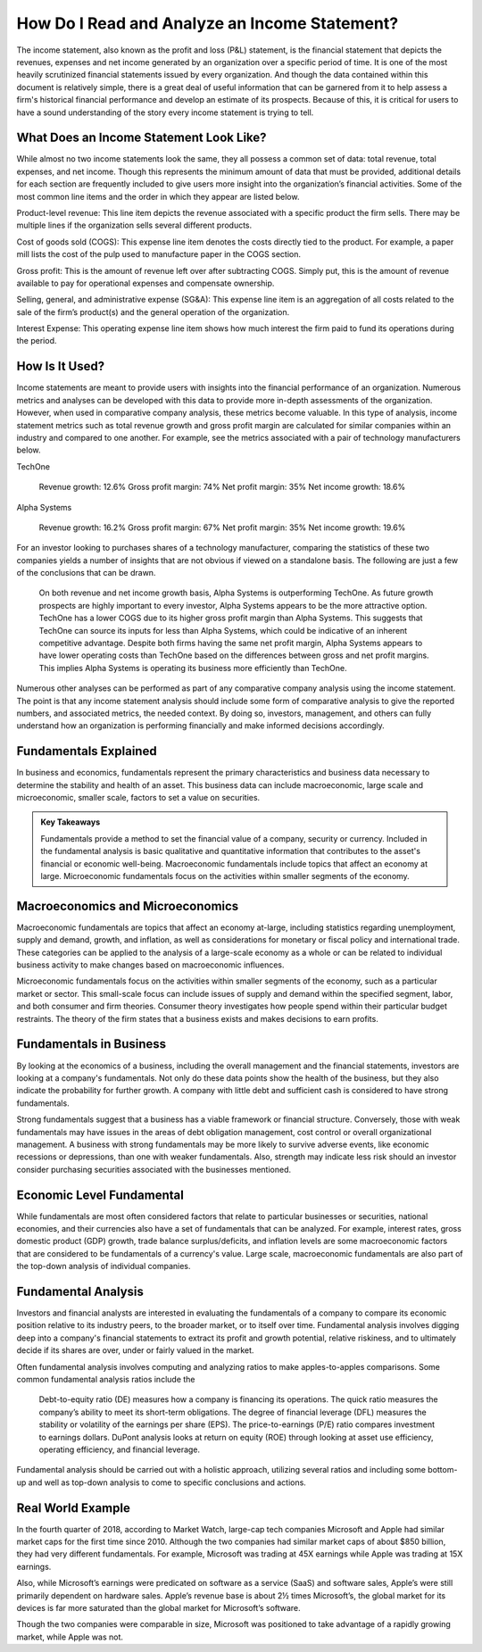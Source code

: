 ===============================================================
How Do I Read and Analyze an Income Statement?
===============================================================


The income statement, also known as the profit and loss (P&L) statement, is the financial statement that depicts the revenues, expenses and net income generated by an organization over a specific period of time. It is one of the most heavily scrutinized financial statements issued by every organization. And though the data contained within this document is relatively simple, there is a great deal of useful information that can be garnered from it to help assess a firm's historical financial performance and develop an estimate of its prospects. Because of this, it is critical for users to have a sound understanding of the story every income statement is trying to tell.

What Does an Income Statement Look Like?
-------------------------------------------------------

While almost no two income statements look the same, they all possess a common set of data: total revenue, total expenses, and net income. Though this represents the minimum amount of data that must be provided, additional details for each section are frequently included to give users more insight into the organization’s financial activities. Some of the most common line items and the order in which they appear are listed below.

Product-level revenue: This line item depicts the revenue associated with a specific product the firm sells. There may be multiple lines if the organization sells several different products.

Cost of goods sold (COGS): This expense line item denotes the costs directly tied to the product. For example, a paper mill lists the cost of the pulp used to manufacture paper in the COGS section.

Gross profit: This is the amount of revenue left over after subtracting COGS. Simply put, this is the amount of revenue available to pay for operational expenses and compensate ownership.

Selling, general, and administrative expense (SG&A): This expense line item is an aggregation of all costs related to the sale of the firm’s product(s) and the general operation of the organization.

Interest Expense: This operating expense line item shows how much interest the firm paid to fund its operations during the period.

How Is It Used?
-------------------------------------------------------

Income statements are meant to provide users with insights into the financial performance of an organization. Numerous metrics and analyses can be developed with this data to provide more in-depth assessments of the organization. However, when used in comparative company analysis, these metrics become valuable. In this type of analysis, income statement metrics such as total revenue growth and gross profit margin are calculated for similar companies within an industry and compared to one another. For example, see the metrics associated with a pair of technology manufacturers below.



TechOne

    Revenue growth: 12.6%
    Gross profit margin: 74%
    Net profit margin: 35%
    Net income growth: 18.6%

Alpha Systems

    Revenue growth: 16.2%
    Gross profit margin: 67%
    Net profit margin: 35%
    Net income growth: 19.6%



For an investor looking to purchases shares of a technology manufacturer, comparing the statistics of these two companies yields a number of insights that are not obvious if viewed on a standalone basis. The following are just a few of the conclusions that can be drawn.

    On both revenue and net income growth basis, Alpha Systems is outperforming TechOne. As future growth prospects are highly important to every investor, Alpha Systems appears to be the more attractive option.
    TechOne has a lower COGS due to its higher gross profit margin than Alpha Systems. This suggests that TechOne can source its inputs for less than Alpha Systems, which could be indicative of an inherent competitive advantage.
    Despite both firms having the same net profit margin, Alpha Systems appears to have lower operating costs than TechOne based on the differences between gross and net profit margins. This implies Alpha Systems is operating its business more efficiently than TechOne.

Numerous other analyses can be performed as part of any comparative company analysis using the income statement. The point is that any income statement analysis should include some form of comparative analysis to give the reported numbers, and associated metrics, the needed context. By doing so, investors, management, and others can fully understand how an organization is performing financially and make informed decisions accordingly.










Fundamentals Explained
-------------------------------------------------------

In business and economics, fundamentals represent the primary characteristics and business data necessary to determine the stability and health of an asset. This business data can include macroeconomic, large scale and microeconomic, smaller scale, factors to set a value on securities.


.. admonition:: Key Takeaways

    Fundamentals provide a method to set the financial value of a company, security or currency.
    Included in the fundamental analysis is basic qualitative and quantitative information that contributes to the asset's financial or economic well-being.
    Macroeconomic fundamentals include topics that affect an economy at large.
    Microeconomic fundamentals focus on the activities within smaller segments of the economy.


Macroeconomics and Microeconomics
-------------------------------------------------------

Macroeconomic fundamentals are topics that affect an economy at-large, including statistics regarding unemployment, supply and demand, growth, and inflation, as well as considerations for monetary or fiscal policy and international trade. These categories can be applied to the analysis of a large-scale economy as a whole or can be related to individual business activity to make changes based on macroeconomic influences.

Microeconomic fundamentals focus on the activities within smaller segments of the economy, such as a particular market or sector. This small-scale focus can include issues of supply and demand within the specified segment, labor, and both consumer and firm theories. Consumer theory investigates how people spend within their particular budget restraints. The theory of the firm states that a business exists and makes decisions to earn profits.

Fundamentals in Business
-------------------------------------------------------

By looking at the economics of a business, including the overall management and the financial statements, investors are looking at a company's fundamentals. Not only do these data points show the health of the business, but they also indicate the probability for further growth. A company with little debt and sufficient cash is considered to have strong fundamentals.

Strong fundamentals suggest that a business has a viable framework or financial structure. Conversely, those with weak fundamentals may have issues in the areas of debt obligation management, cost control or overall organizational management. A business with strong fundamentals may be more likely to survive adverse events, like economic recessions or depressions, than one with weaker fundamentals. Also, strength may indicate less risk should an investor consider purchasing securities associated with the businesses mentioned.

Economic Level Fundamental
-------------------------------------------------------

While fundamentals are most often considered factors that relate to particular businesses or securities, national economies, and their currencies also have a set of fundamentals that can be analyzed. For example, interest rates, gross domestic product (GDP) growth, trade balance surplus/deficits, and inflation levels are some macroeconomic factors that are considered to be fundamentals of a currency's value. Large scale, macroeconomic fundamentals are also part of the top-down analysis of individual companies.

Fundamental Analysis
-------------------------------------------------------

Investors and financial analysts are interested in evaluating the fundamentals of a company to compare its economic position relative to its industry peers, to the broader market, or to itself over time. Fundamental analysis involves digging deep into a company's financial statements to extract its profit and growth potential, relative riskiness, and to ultimately decide if its shares are over, under or fairly valued in the market.

Often fundamental analysis involves computing and analyzing ratios to make apples-to-apples comparisons. Some common fundamental analysis ratios include the

    Debt-to-equity ratio (DE) measures how a company is financing its operations. 
    The quick ratio measures the company’s ability to meet its short-term obligations.
    The degree of financial leverage (DFL) measures the stability or volatility of the earnings per share (EPS).
    The price-to-earnings (P/E) ratio compares investment to earnings dollars.
    DuPont analysis looks at return on equity (ROE) through looking at asset use efficiency, operating efficiency, and financial leverage.

Fundamental analysis should be carried out with a holistic approach, utilizing several ratios and including some bottom-up and well as top-down analysis to come to specific conclusions and actions.

Real World Example
-------------------------------------------------------

In the fourth quarter of 2018, according to Market Watch, large-cap tech companies Microsoft and Apple had similar market caps for the first time since 2010. Although the two companies had similar market caps of about $850 billion, they had very different fundamentals. For example, Microsoft was trading at 45X earnings while Apple was trading at 15X earnings.

Also, while Microsoft’s earnings were predicated on software as a service (SaaS) and software sales, Apple’s were still primarily dependent on hardware sales. Apple’s revenue base is about 2½ times Microsoft’s, the global market for its devices is far more saturated than the global market for Microsoft’s software.

Though the two companies were comparable in size, Microsoft was positioned to take advantage of a rapidly growing market, while Apple was not.

